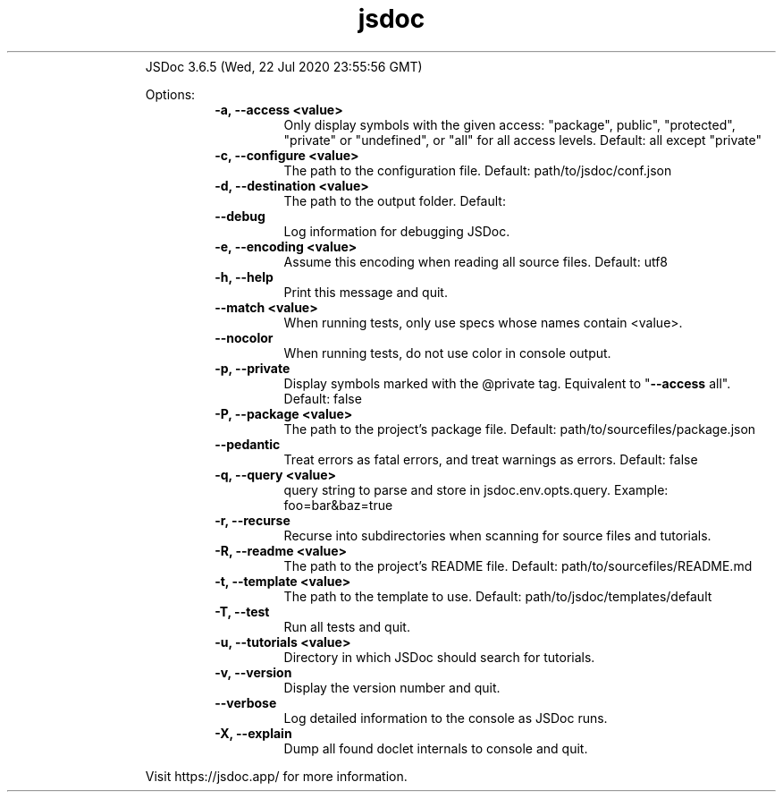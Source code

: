 .\" Text automatically generated by txt2man
.TH jsdoc 1 "25 August 2020" "" "jsdoc manual"
.RS
JSDoc 3.6.5 (Wed, 22 Jul 2020 23:55:56 GMT)
.PP
Options:
.RS
.TP
.B
\fB-a\fP, \fB--access\fP <value>
Only
display
symbols
with
the
given
access:
"package",
public",
"protected",
"private"
or
"undefined",
or
"all"
for
all
access
levels.
Default:
all
except
"private"
.TP
.B
\fB-c\fP, \fB--configure\fP <value>
The
path
to
the
configuration
file.
Default:
path/to/jsdoc/conf.json
.TP
.B
\fB-d\fP, \fB--destination\fP <value>
The
path
to
the
output
folder.
Default:
./out/
.TP
.B
\fB--debug\fP
Log
information
for
debugging
JSDoc.
.TP
.B
\fB-e\fP, \fB--encoding\fP <value>
Assume
this
encoding
when
reading
all
source
files.
Default:
utf8
.TP
.B
\fB-h\fP, \fB--help\fP
Print
this
message
and
quit.
.TP
.B
\fB--match\fP <value>
When
running
tests,
only
use
specs
whose
names
contain
<value>.
.TP
.B
\fB--nocolor\fP
When
running
tests,
do
not
use
color
in
console
output.
.TP
.B
\fB-p\fP, \fB--private\fP
Display
symbols
marked
with
the
@private
tag.
Equivalent
to
"\fB--access\fP
all".
Default:
false
.TP
.B
\fB-P\fP, \fB--package\fP <value>
The
path
to
the
project's
package
file.
Default:
path/to/sourcefiles/package.json
.TP
.B
\fB--pedantic\fP
Treat
errors
as
fatal
errors,
and
treat
warnings
as
errors.
Default:
false
.TP
.B
\fB-q\fP, \fB--query\fP <value>
query
string
to
parse
and
store
in
jsdoc.env.opts.query.
Example:
foo=bar&baz=true
.TP
.B
\fB-r\fP, \fB--recurse\fP
Recurse
into
subdirectories
when
scanning
for
source
files
and
tutorials.
.TP
.B
\fB-R\fP, \fB--readme\fP <value>
The
path
to
the
project's
README
file.
Default:
path/to/sourcefiles/README.md
.TP
.B
\fB-t\fP, \fB--template\fP <value>
The
path
to
the
template
to
use.
Default:
path/to/jsdoc/templates/default
.TP
.B
\fB-T\fP, \fB--test\fP
Run
all
tests
and
quit.
.TP
.B
\fB-u\fP, \fB--tutorials\fP <value>
Directory
in
which
JSDoc
should
search
for
tutorials.
.TP
.B
\fB-v\fP, \fB--version\fP
Display
the
version
number
and
quit.
.TP
.B
\fB--verbose\fP
Log
detailed
information
to
the
console
as
JSDoc
runs.
.TP
.B
\fB-X\fP, \fB--explain\fP
Dump
all
found
doclet
internals
to
console
and
quit.
.RE
.PP
Visit https://jsdoc.app/ for more information.
